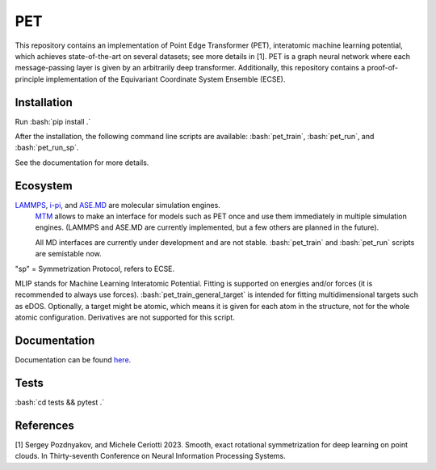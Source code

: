 .. inclusion-marker-preambule-start-first

.. role:: bash(code)
   :language: bash
   
PET
===

This repository contains an implementation of Point Edge Transformer (PET), interatomic machine learning potential, which achieves state-of-the-art on several datasets; see more details in [1]. PET is a graph neural network where each message-passing layer is given by an arbitrarily deep transformer. Additionally, this repository contains a proof-of-principle implementation of the Equivariant Coordinate System Ensemble (ECSE). 

++++++++++++
Installation
++++++++++++

Run :bash:`pip install .`

After the installation, the following command line scripts are available: :bash:`pet_train`, :bash:`pet_run`, and 
:bash:`pet_run_sp`. 

See the documentation for more details. 
   
.. inclusion-marker-preambule-end-first

+++++++++
Ecosystem
+++++++++

.. image:: /figures/pet_ecosystem_figure.svg
   :alt: Ecosystem overview
   :align: center

`LAMMPS <https://www.lammps.org/#gsc.tab=0>`_, `i-pi <https://ipi-code.org/i-pi/>`_, and `ASE.MD <https://wiki.fysik.dtu.dk/ase/ase/md.html>`_ are molecular simulation engines.
 `MTM <https://github.com/lab-cosmo/metatensor-models>`_ allows to make an interface for models such as PET once and use them immediately in multiple simulation engines. (LAMMPS and ASE.MD are currently implemented, but a few others are planned in the future).

 All MD interfaces are currently under development and are not stable. :bash:`pet_train` and :bash:`pet_run` scripts are semistable now. 

"sp" = Symmetrization Protocol, refers to ECSE. 

MLIP stands for Machine Learning Interatomic Potential. Fitting is supported on energies and/or forces (it is recommended to always use forces). 
:bash:`pet_train_general_target` is intended for fitting multidimensional targets such as eDOS. Optionally, a target might be atomic, which means it is given for each atom in the structure, not for the whole atomic configuration. Derivatives are not supported for this script.

+++++++++++++
Documentation
+++++++++++++

Documentation can be found `here <https://spozdn.github.io/pet/>`_.
   
.. inclusion-marker-preambule-start-second

+++++
Tests
+++++

:bash:`cd tests && pytest .`

++++++++++
References
++++++++++

[1] Sergey Pozdnyakov, and Michele Ceriotti 2023. Smooth, exact rotational symmetrization for deep learning on point clouds. In Thirty-seventh Conference on Neural Information Processing Systems.

.. inclusion-marker-preambule-end-second